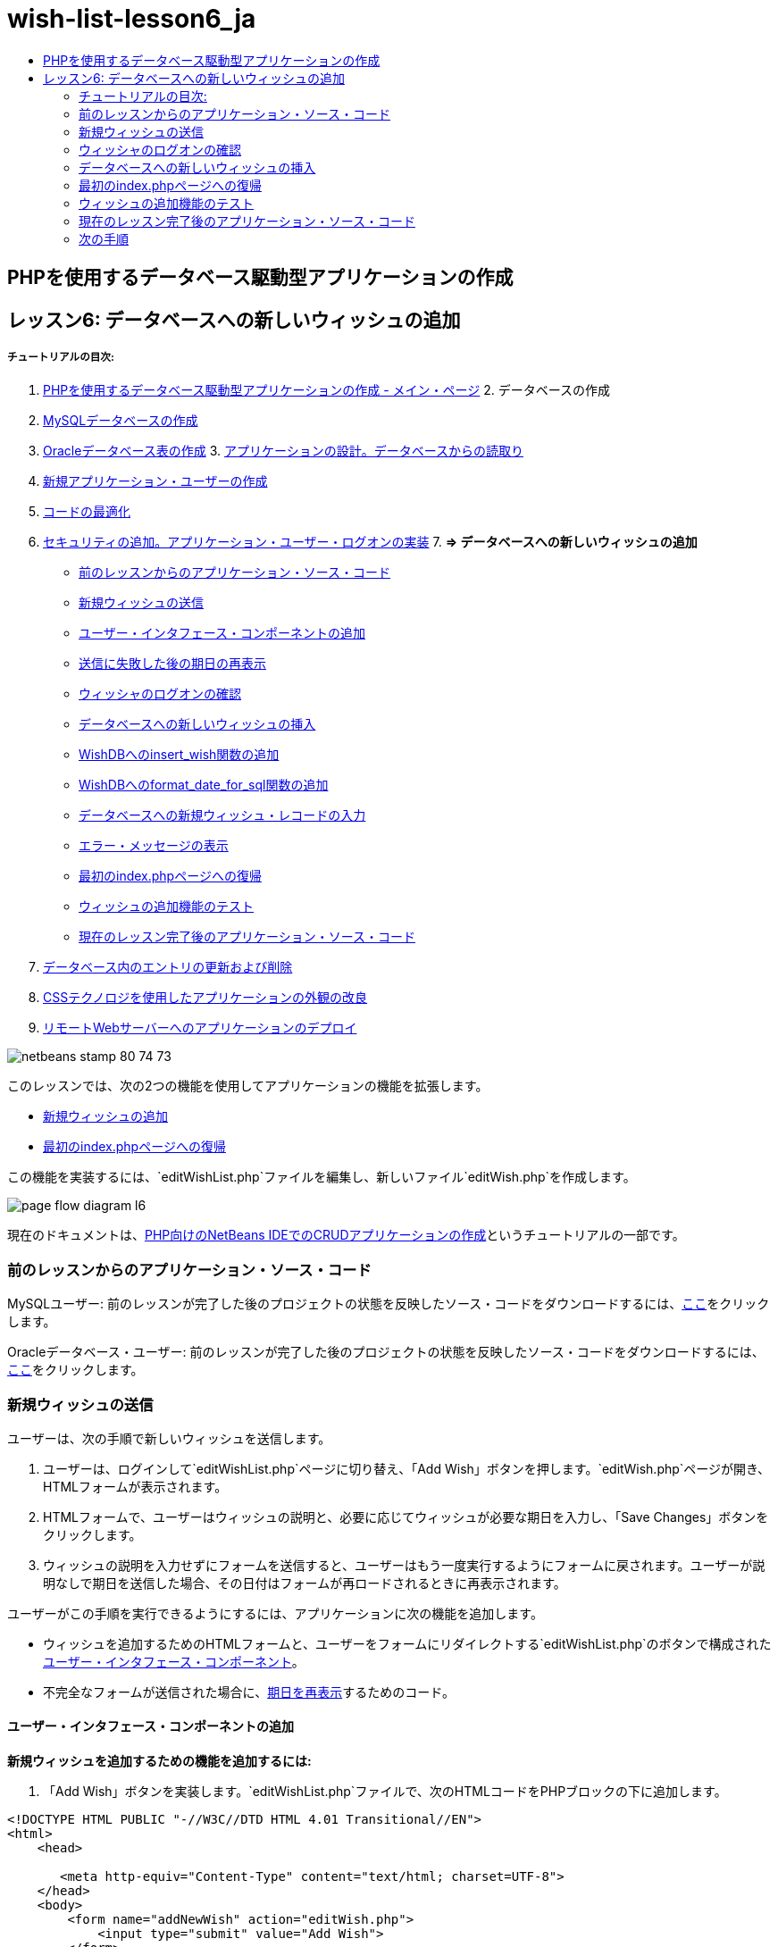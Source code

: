 // 
//     Licensed to the Apache Software Foundation (ASF) under one
//     or more contributor license agreements.  See the NOTICE file
//     distributed with this work for additional information
//     regarding copyright ownership.  The ASF licenses this file
//     to you under the Apache License, Version 2.0 (the
//     "License"); you may not use this file except in compliance
//     with the License.  You may obtain a copy of the License at
// 
//       http://www.apache.org/licenses/LICENSE-2.0
// 
//     Unless required by applicable law or agreed to in writing,
//     software distributed under the License is distributed on an
//     "AS IS" BASIS, WITHOUT WARRANTIES OR CONDITIONS OF ANY
//     KIND, either express or implied.  See the License for the
//     specific language governing permissions and limitations
//     under the License.
//

= wish-list-lesson6_ja
:jbake-type: page
:jbake-tags: old-site, needs-review
:jbake-status: published
:keywords: Apache NetBeans  wish-list-lesson6_ja
:description: Apache NetBeans  wish-list-lesson6_ja
:toc: left
:toc-title:

== PHPを使用するデータベース駆動型アプリケーションの作成

== レッスン6: データベースへの新しいウィッシュの追加

===== チュートリアルの目次:

1. link:wish-list-tutorial-main-page.html[PHPを使用するデータベース駆動型アプリケーションの作成 - メイン・ページ]
2. 
データベースの作成

1. link:wish-list-lesson1.html[MySQLデータベースの作成]
2. link:wish-list-oracle-lesson1.html[Oracleデータベース表の作成]
3. 
link:wish-list-lesson2.html[アプリケーションの設計。データベースからの読取り]

4. link:wish-list-lesson3.html[新規アプリケーション・ユーザーの作成]
5. link:wish-list-lesson4.html[コードの最適化]
6. link:wish-list-lesson5.html[セキュリティの追加。アプリケーション・ユーザー・ログオンの実装]
7. 
*=> データベースへの新しいウィッシュの追加*

* link:#previousLessonSourceCode[前のレッスンからのアプリケーション・ソース・コード]
* link:#addNewWish[新規ウィッシュの送信]
* link:#add-wish-ui-elements[ユーザー・インタフェース・コンポーネントの追加]
* link:#inputFormAfterunsuccessfulSave[送信に失敗した後の期日の再表示]
* link:#logonVerification[ウィッシャのログオンの確認]
* link:#insert-new-wish[データベースへの新しいウィッシュの挿入]
* link:#add-insert-wish[WishDBへのinsert_wish関数の追加]
* link:#add-format-date-for-sql[WishDBへのformat_date_for_sql関数の追加]
* link:#validateAndEnterWishToDatabase[データベースへの新規ウィッシュ・レコードの入力]
* link:#displayingErrorMessages[エラー・メッセージの表示]
* link:#backToIndex[最初のindex.phpページへの復帰]
* link:#testingAddWishFunctionality[ウィッシュの追加機能のテスト]
* link:#lessonResultSourceCode[現在のレッスン完了後のアプリケーション・ソース・コード]
8. link:wish-list-lesson7.html[データベース内のエントリの更新および削除]
9. link:wish-list-lesson8.html[CSSテクノロジを使用したアプリケーションの外観の改良]
10. link:wish-list-lesson9.html[リモートWebサーバーへのアプリケーションのデプロイ]

image:netbeans-stamp-80-74-73.png[title="このページの内容は、NetBeans IDE 7.2、7.3、7.4および8.0に適用されます"]

このレッスンでは、次の2つの機能を使用してアプリケーションの機能を拡張します。

* link:#addNewWish[新規ウィッシュの追加]
* link:#backToIndex[最初のindex.phpページへの復帰]

この機能を実装するには、`editWishList.php`ファイルを編集し、新しいファイル`editWish.php`を作成します。

image:page-flow-diagram-l6.png[]

現在のドキュメントは、link:wish-list-tutorial-main-page.html[PHP向けのNetBeans IDEでのCRUDアプリケーションの作成]というチュートリアルの一部です。


=== 前のレッスンからのアプリケーション・ソース・コード

MySQLユーザー: 前のレッスンが完了した後のプロジェクトの状態を反映したソース・コードをダウンロードするには、link:https://netbeans.org/files/documents/4/1931/lesson5.zip[ここ]をクリックします。

Oracleデータベース・ユーザー: 前のレッスンが完了した後のプロジェクトの状態を反映したソース・コードをダウンロードするには、link:https://netbeans.org/projects/www/downloads/download/php%252Foracle-lesson5.zip[ここ]をクリックします。

=== 新規ウィッシュの送信

ユーザーは、次の手順で新しいウィッシュを送信します。

1. ユーザーは、ログインして`editWishList.php`ページに切り替え、「Add Wish」ボタンを押します。`editWish.php`ページが開き、HTMLフォームが表示されます。
2. HTMLフォームで、ユーザーはウィッシュの説明と、必要に応じてウィッシュが必要な期日を入力し、「Save Changes」ボタンをクリックします。
3. ウィッシュの説明を入力せずにフォームを送信すると、ユーザーはもう一度実行するようにフォームに戻されます。ユーザーが説明なしで期日を送信した場合、その日付はフォームが再ロードされるときに再表示されます。

ユーザーがこの手順を実行できるようにするには、アプリケーションに次の機能を追加します。

* ウィッシュを追加するためのHTMLフォームと、ユーザーをフォームにリダイレクトする`editWishList.php`のボタンで構成されたlink:#add-wish-ui-elements[ユーザー・インタフェース・コンポーネント]。
* 不完全なフォームが送信された場合に、link:#inputFormAfterunsuccessfulSave[期日を再表示]するためのコード。

==== ユーザー・インタフェース・コンポーネントの追加

*新規ウィッシュを追加するための機能を追加するには:*

1. 「Add Wish」ボタンを実装します。`editWishList.php`ファイルで、次のHTMLコードをPHPブロックの下に追加します。
[source,xml]
----

<!DOCTYPE HTML PUBLIC "-//W3C//DTD HTML 4.01 Transitional//EN">
<html>
    <head>

       <meta http-equiv="Content-Type" content="text/html; charset=UTF-8">
    </head>
    <body>
        <form name="addNewWish" action="editWish.php">            
            <input type="submit" value="Add Wish">
        </form>
    </body>
</html>
----

*注意:* HTMLバリデータからの警告は無視できます。

フォームには、`submit`型の「Add Wish」入力フィールドが含まれています。このフィールドは「Add Wish」ボタンを実装します。ユーザーが「Add Wish」をクリックすると、`editWish.php`ページにリダイレクトされます。データはこのフォームを介して転送されないため、サーバー・リクエスト・メソッドは使用されません。

2. ウィッシャの既存のウィッシュを表示する表をaddNewWishフォームの上に追加します。コードは`wishlist.php`と似ています。

*MySQLデータベースの場合*:

[source,xml]
----

<table border="black"><tr><th>Item</th><th>Due Date</th></tr><?phprequire_once("Includes/db.php");$wisherID = WishDB::getInstance()->get_wisher_id_by_name($_SESSION["user"]);$result = WishDB::getInstance()->get_wishes_by_wisher_id($wisherID);while($row = mysqli_fetch_array($result)) {echo "<tr><td>" . htmlentities($row['description']) . "</td>";echo "<td>" . htmlentities($row['due_date']) . "</td></tr>\n";}?></table>
----

*Oracleデータベースの場合:*

[source,xml]
----

<table border="black">
    <tr><th>Item</th><th>Due Date</th></tr>
    <?php
    require_once("Includes/db.php");
    $wisherID = WishDB::getInstance()->get_wisher_id_by_name($_SESSION["user"]);
    $stid = WishDB::getInstance()->get_wishes_by_wisher_id($wisherID);
    while ($row = oci_fetch_array($stid)) {echo "<tr><td>" . htmlentities($row['DESCRIPTION']) . "</td>";echo "<td>" . htmlentities($row['DUE_DATE']) . "</td></tr>\n";
    }
    ?>
</table>
----
3. 「ソース・ファイル」フォルダで`editWish.php` PHPファイルを作成します。
4. `editWish.php`でAdd Wishフォームを実装します。次のコードを<?php?>ブロックの下に入力するか、または貼り付けます。
[source,xml]
----

<!DOCTYPE HTML PUBLIC "-//W3C//DTD HTML 4.01 Transitional//EN">

<html>
    <head>

       <meta http-equiv="Content-Type" content="text/html; charset=UTF-8">
    </head>
    <body>
        <form name="editWish" action="editWish.php" method="POST">Describe your wish: <input type="text" name="wish"  value="" /><br/>When do you want to get it? <input type="text" name="dueDate" value=""/><br/><input type="submit" name="saveWish" value="Save Changes"/><input type="submit" name="back" value="Back to the List"/>
        </form>
    </body>
</html> 
----

Add Wishフォームには、次が含まれています。

* ウィッシュの説明と期日を入力するための、2つの空のテキスト・フィールド。
* 入力フィールドの横に出力されるテキスト。
* 「Save Changes」ボタンを表す`submit`フィールド。
* `editWishList.php`ページに戻るための「Back to the List」ボタンを表す`submit`フィールド。

「Add Wish」ボタンを押すと、フォームはリクエスト・メソッドPOSTを介して、入力したデータを同じ`editWish.php`ページに送信します。

==== 送信に失敗した後の期日の再表示

ユーザーがAdd Wishフォームに説明を入力しなかった場合、エラー・メッセージが表示され、ユーザーは`editWish.php`ページに戻ります。ユーザーが`editWish.php`に戻ると、`dueDate`を入力していた場合はAdd Wishフォームにその値が表示されます。現在のフォームの実装では、両方のフィールドは常に空です。入力した値を保持するには、新しいウィッシュのデータを配列に保存する必要があります。配列は`description`と`due_date`という名前の2つの要素で構成されます。配列から`dueDate`フィールドの値を取得するように、Add Wishフォームを変更する必要があります。

*注意:* 説明が入力されていない場合に入力フォームを再ロードするコードは、link:#validateAndEnterWishToDatabase[データを検証してデータベースに入力するコード]に含まれています。このコードについては、この項では説明しません。この項のコードは、フォームが再ロードされた場合に`dueDate`の値が表示されるように、その値を保持するのみです。

*ユーザーが入力フォームの送信に失敗した場合に入力フォームを再表示するには:*

1. 次のコード・ブロックを、`editWish.php`のHTML <body>要素内で、入力フォームの直前に入力するか、または貼り付けます。
[source,java]
----

<?php 
if ($_SERVER["REQUEST_METHOD"] == "POST")$wish = array("description" => $_POST["wish"],"due_date" => $_POST["dueDate"]);else$wish = array("description" => "","due_date" => "");
?>  
----

このコードは、データの転送にどのサーバー・リクエスト・メソッドが使用されたかを確認し、$wishという名前の配列を作成します。メソッドがPOSTの場合、つまり説明が空の状態でウィッシュを保存しようとして失敗した後に入力フォームが表示される場合、`description`と`due_date`の要素はPOSTを介して転送された値を受け取ります。

メソッドがPOSTでない場合、つまり`editWishList.php`ページからのリダイレクト後に初めて入力フォームが表示される場合、`description`と`due_date`の要素は空です。

*注意:* どちらの場合も説明は空です。`dueDate`が異なるのみです。

2. Add Wishフォームの入力フィールドの値が`$wish`配列から取得されるように、Add Wishフォームを更新します。Add Wishフォームの次の行が対象です。
[source,xml]
----

Describe your wish: <input type="text" name="wish"  value="" /><br/>
When do you want to get it? <input type="text" name="dueDate" value=""/><br/>
----
次と置き換えます。
[source,xml]
----

Describe your wish: <input type="text" name="wish"  value="<?php echo $wish['description'];?>" /><br/>
When do you want to get it? <input type="text" name="dueDate" value="<?php echo $wish['due_date']; ?>"/><br/>
----

=== ウィッシャのログオンの確認

`editWish.php`ファイルで、ファイルの先頭の<? >ブロック内に次のセッション処理コードを入力します。

[source,java]
----

session_start();
if (!array_key_exists("user", $_SESSION)) {
    header('Location: index.php');
    exit;
}
----

このコードは次を実行します。

* データを取得するために$_SESSION配列を開く。
* 配列$_SESSIONに、識別子が「user」の要素が含まれていることを確認する。
* 確認に失敗した場合、つまりユーザーがログオンしていない場合、最初のindex.phpページにアプリケーションがリダイレクトされ、PHPの処理が取り消される。

セッション処理が正しく動作していることを確認するには、IDEからeditWish.phpファイルを実行します。セッションを介してeditWish.pageページにユーザーが転送されていないため、index.phpページが開きます。

=== データベースへの新しいウィッシュの挿入

ユーザーが新しいウィッシュを送信した後、アプリケーションはそのウィッシュを「wishes」データベースに追加する必要があります。この機能を有効にするには、次のコードをアプリケーションに追加します。

* `db.php`の`WishDB`クラスに、補助関数をさらに2つ追加する。
* 1つの関数は、wishes表に新しいレコードを追加します。
* もう1つの関数は、日付をMySQLデータベース・サーバーがサポートする形式に変換します。
* `WishDB`の新しい補助関数を使用してデータベースに新しいウィッシュを入力するコードを、`editWish.php`に追加する。

==== WishDBへのinsert_wish関数の追加

この関数は、入力パラメータとして、ウィッシャのID、新しいウィッシュの説明、およびそのウィッシュの期日を必要とし、このデータをデータベースの新規レコードに入力します。この関数は値を返しません。

`db.php`を開き、関数`insert_wish`を`WishDB`クラスに追加します。

*MySQLデータベースの場合*

[source,java]
----

function insert_wish($wisherID, $description, $duedate){
    $description = $this->real_escape_string($description);if ($this->format_date_for_sql($duedate)==null){$this->query("INSERT INTO wishes (wisher_id, description)" ." VALUES (" . $wisherID . ", '" . $description . "')");} else$this->query("INSERT INTO wishes (wisher_id, description, due_date)" ." VALUES (" . $wisherID . ", '" . $description . "', ". $this->format_date_for_sql($duedate) . ")");
}
----

*Oracleデータベースの場合:*

[source,java]
----

function insert_wish($wisherID, $description, $duedate) {
  $query = "INSERT INTO wishes (wisher_id, description, due_date) VALUES (:wisher_id_bv, :desc_bv, to_date(:due_date_bv, 'YYYY-MM-DD'))"; 
  $stid = oci_parse($this->con, $query);
  oci_bind_by_name($stid, ':wisher_id_bv', $wisherID);
  oci_bind_by_name($stid, ':desc_bv', $description);
  oci_bind_by_name($stid, ':due_date_bv', $this->format_date_for_sql($duedate));
  oci_execute($stid);
  oci_free_statement($stid);
}
----

このコードは関数format_date_for_sqlをコールし、入力した期日をデータベース・サーバーが処理できる形式に変換します。次に、問合せINSERT INTO wishes (wisher_id, description, due_date)を実行し、新しいウィッシュをデータベースに入力します。

==== WishDBへのformat_date_for_sql関数の追加

関数`format_date_for_sql`を`db.php`内の`WishDB`クラスに追加します。この関数は、入力パラメータとして日付の入った文字列を必要とします。この関数は、データベース・サーバーが処理できる形式で日付を返すか、または入力文字列が空の場合は`null`を返します。

*注意:* この例の関数は、PHP `date_parse`関数を使用します。この関数は、「December 25, 2010」などの英語の日付でのみ機能し、アラビア数字専用です。高度なWebサイトでは日付ピッカーを使用します。

*MySQLデータベースの場合:*

[source,java]
----

function format_date_for_sql($date){if ($date == "")return null;else {$dateParts = date_parse($date);return $dateParts["year"]*10000 + $dateParts["month"]*100 + $dateParts["day"];}}
----

*Oracleデータベースの場合:*

[source,java]
----

function format_date_for_sql($date){
    if ($date == "")
        return null;
    else {
        $dateParts = date_parse($date);
        return $dateParts['year']*10000 + '-' + $dateParts['month']*100 + '-' + $dateParts['day'];
   }
}
----

入力文字列が空の場合、このコードはNULLを返します。それ以外の場合は、入力パラメータとして`$date`を使用する内部の`date_parse`関数がコールされます。`date_parse`関数は、`$dateParts["year"]`、`$dateParts["month"]`、および`$dateParts["day"]`の3つの要素から構成される配列を返します。最終的な出力文字列は、`$dateParts`配列の要素で構成されます。

*重要:* `date_parse`関数は英語の日付のみ認識します。たとえば、「February 2, 2016」は解析しますが、「2 Unora, 2016」は解析しません。

*Oracleデータベース・ユーザーへの注意:* 形式の要件は、`return$dateParts...`文の日付の形式が、`insert_wish`問合せの`to_date` SQL関数の日付形式と一致することのみです。

==== データベースへの新規ウィッシュ・レコードの入力

補助関数の開発が完了したので、新規ウィッシュ・データを検証するコードを追加し、データが有効である場合は、そのデータをデータベースに入力します。データが有効でない場合、コードはAdd Wishフォームを再ロードする必要があります。期日が入力されているが説明が入力されていないためにデータが無効な場合、フォームが再ロードされるときに、link:#inputFormAfterunsuccessfulSave[以前に開発したコード]によって期日が保存され、再表示されます。

次のコードを、先頭の<?php?>ブロック(`editWish.php`内)のセッション処理コードの下に入力します。

[source,java]
----

require_once("Includes/db.php");
    $wisherID = WishDB::getInstance()->get_wisher_id_by_name($_SESSION['user']);

    $wishDescriptionIsEmpty = false;
    if ($_SERVER['REQUEST_METHOD'] == "POST"){
        if (array_key_exists("back", $_POST)) {
           header('Location: editWishList.php' ); 
           exit;
        } else
        if ($_POST['wish'] == "") {
            $wishDescriptionIsEmpty =  true;
        } 
		 else {
           WishDB::getInstance()->insert_wish($wisherID, $_POST['wish'], $_POST['dueDate']);
           header('Location: editWishList.php' );
           exit;
        }
    }
	
----

このコードは次の関数を実行します。

* `db.php`ファイルの使用を有効にする。
* クラス`WishDB`のインスタンスを取得または作成する。
* 関数`get_wisher_id_by_name`をコールして、ウィッシュを追加しようとしているウィッシャのIDを取得する。
* `$wishDescriptionIsEmpty`フラグを初期化する(これは、後でエラー・メッセージの表示に使用されます)。
* リクエスト・メソッドがPOSTであることを確認する(これは、このデータが`editWish.php`ページ自身のウィッシュ・データを入力するためのフォームから送信されたことを意味します)。
* `$_POST`配列が「back」キーを持つ要素を含んでいるかどうかを確認する。

`$_POST`配列が「back」キーを持つ要素を含んでいる場合、フォームを送信する前に「Back to the List」ボタンが押されます。この場合、コードは、フィールドに入力されたデータを保存せずにユーザーを`editWishList.php`にリダイレクトし、PHP処理を停止します。

$_POST配列が「back」キーを持つ要素を含んで_いない_場合、データは「Save Changes」ボタンを押すことによって送信されます。この場合、コードは、ウィッシュの説明が入力されているかどうかを検証します。コードは、$_POST配列内の「wish」キー持つ要素が空であるかどうかを確認し、キーが空の場合は$wishDescriptionIsEmptyフラグをtrueに変更します。PHPブロックのコードがさらに実行されることはなく、Add Wishフォームが再ロードされます。

「Back to the List」ボタンが押されず、ウィッシュの説明が入力されている場合、コードは入力パラメータとしてウィッシャのID、ウィッシュの説明、およびウィッシュの期日を持つ関数`insert_wish`をコールします。コードはユーザーを`editWishList.php`ページにリダイレクトし、PHP処理を停止します。

==== エラー・メッセージの表示

ユーザーがウィッシュの説明を入力せずにウィッシュを保存しようとした場合、エラー・メッセージが表示されます。
次の<?php?>ブロックを、HTML入力フォーム内の「Describe your wish」入力フィールドの下に入力します。

[source,xml]
----

<?phpif ($wishDescriptionIsEmpty) echo "Please enter description<br/>";?>
----

`$wishDescriptionIsEmpty`フラグがtrueの場合は、エラー・メッセージが表示されます。フラグは、入力フォームの検証時に処理されます。

=== 最初のindex.phpページへの復帰

ボタンを押すことによって、ユーザーがいつでもアプリケーションの最初のページに戻ることができるようにします。
この機能を実装するには、次のHTML入力フォームを`editWishList.php`ファイルの終了</body>タグの前に入力します。

[source,xml]
----

<form name="backToMainPage" action="index.php"><input type="submit" value="Back To Main Page"/></form>
----

「Back to Main Page」ボタンを押すと、フォームは、ユーザーを最初のindex.phpページにリダイレクトします。

=== ウィッシュの追加機能のテスト

1. アプリケーションを実行します。`index.php`ページで、「Username」フィールドに「Tom」、「Password」フィールドに「tomcat」と入力します。
image:user-logon-to-edit-wish-list.png[]
2. 「Edit My Wish List」ボタンを押します。`editWishList.php`ページが開きます。
image:edit-wish-list-add-wish.png[]
3. 「Back to Main Page」ボタンを押します。`index.php`ページが開きます。
4. 「Tom」としてログオンし、もう一度「Edit My Wish List」ボタンを押します。`editWishList.php`ページが開きます。
5. 「Add Wish」ボタンを押します。`editWish.php`ページが開きます。フォームに入力します。
image:new-wish.png[]
「Back to the List」ボタンを押します。`editWishList.php`ページが開きますが、入力したウィッシュは追加されていません。
6. 再度「Add Wish」ボタンを押します。`editWish.php`ページが開きます。期日を入力し、説明を空のままにします。「Save Changes」ボタンを押します。`editWish.php`ページには、エラー・メッセージが表示され、期日が入力されている状態の入力フォームが表示されます。
7. 再度「Add Wish」ボタンを押します。`editWish.php`ページが開きます。フォームに入力し、「Save Changes」ボタンを押します。`editWishList.php`ページに更新されたウィッシュのリストが表示されます。
image:edit-wish-list-updated.png[]

=== 現在のレッスン完了後のアプリケーション・ソース・コード

MySQLユーザー: このレッスンが完了した後のプロジェクトの状態を反映したソース・コードをダウンロードするには、link:https://netbeans.org/files/documents/4/1932/lesson6.zip[ここ]をクリックします。

Oracleデータベース・ユーザー: このレッスンが完了した後のプロジェクトの状態を反映したソース・コードをダウンロードするには、link:https://netbeans.org/projects/www/downloads/download/php%252Foracle-lesson6.zip[ここ]をクリックします。

=== 次の手順

link:wish-list-lesson5.html[<< 前のレッスン]

link:wish-list-lesson7.html[次のレッスン>>]

link:wish-list-tutorial-main-page.html[チュートリアルのメイン・ページに戻る]


link:/about/contact_form.html?to=3&subject=Feedback:%20PHP%20Wish%20List%20CRUD%206:%20Writing%20New%20DB%20Entry[このチュートリアルに関するご意見をお寄せください]


link:../../../community/lists/top.html[users@php.netbeans.orgメーリング・リストに登録する]ことによって、NetBeans IDE PHP開発機能に関するご意見やご提案を送信したり、サポートを受けたり、最新の開発情報を入手したりできます。

link:../../trails/php.html[PHPの学習に戻る]


NOTE: This document was automatically converted to the AsciiDoc format on 2018-03-13, and needs to be reviewed.
